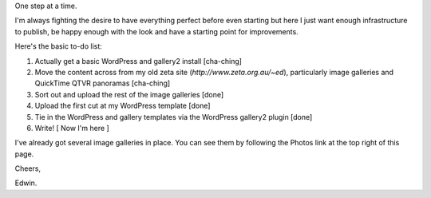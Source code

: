 .. title: Patience, grasshopper
.. slug: 20051121patience-grasshopper
.. date: 2005/11/21 12:45:29
.. tags: Technology
.. link: 
.. description: 


One step at a time.

I'm always fighting the desire to have everything perfect before even starting
but here I just want enough infrastructure to publish, be happy enough with
the look and have a starting point for improvements.

Here's the basic to-do list:

#. Actually get a basic WordPress and gallery2 install [cha-ching]
#. Move the content across from my old zeta site (`http://www.zeta.org.au/~ed`), particularly image galleries and QuickTime QTVR panoramas [cha-ching]
#. Sort out and upload the rest of the image galleries [done]
#. Upload the first cut at my WordPress template [done]
#. Tie in the WordPress and gallery templates via the WordPress gallery2 plugin [done]
#. Write! [ Now I'm here ]

I've already got several image galleries in place. You can see them by
following the Photos link at the top right of this page.

Cheers,

Edwin.
